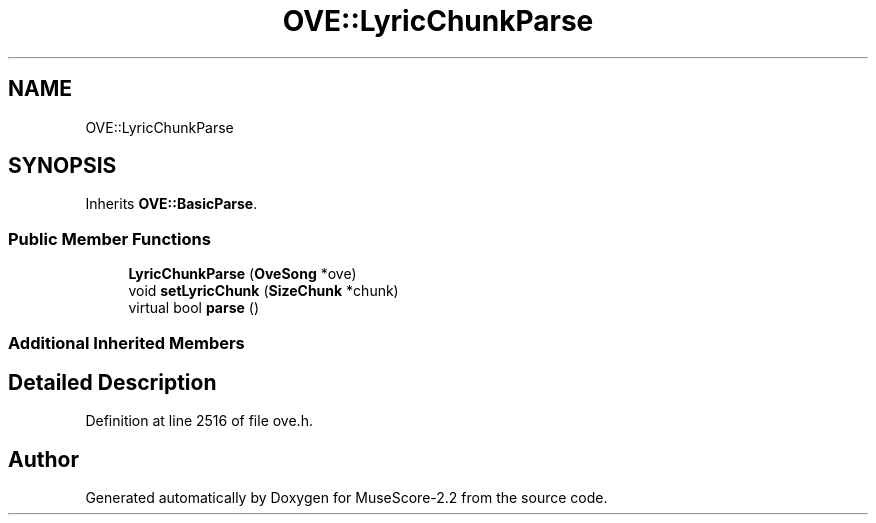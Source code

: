 .TH "OVE::LyricChunkParse" 3 "Mon Jun 5 2017" "MuseScore-2.2" \" -*- nroff -*-
.ad l
.nh
.SH NAME
OVE::LyricChunkParse
.SH SYNOPSIS
.br
.PP
.PP
Inherits \fBOVE::BasicParse\fP\&.
.SS "Public Member Functions"

.in +1c
.ti -1c
.RI "\fBLyricChunkParse\fP (\fBOveSong\fP *ove)"
.br
.ti -1c
.RI "void \fBsetLyricChunk\fP (\fBSizeChunk\fP *chunk)"
.br
.ti -1c
.RI "virtual bool \fBparse\fP ()"
.br
.in -1c
.SS "Additional Inherited Members"
.SH "Detailed Description"
.PP 
Definition at line 2516 of file ove\&.h\&.

.SH "Author"
.PP 
Generated automatically by Doxygen for MuseScore-2\&.2 from the source code\&.
